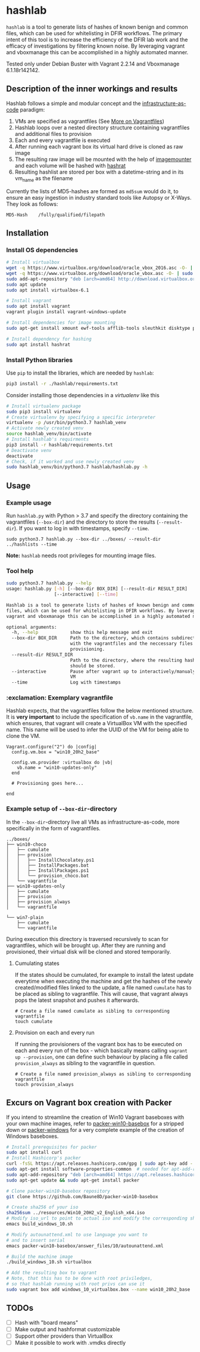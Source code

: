 * hashlab

~hashlab~ is a tool to generate lists of hashes of known benign and common files, which can be used for whitelisting in 
DFIR workflows. The primary intent of this tool is to increase the efficiency of the DFIR lab work and the efficacy of investigations by filtering known noise. 
By leveraging vagrant and vboxmanage this can be accomplished in a highly automated manner. 

Tested only under Debian Buster with Vagrant 2.2.14 and Vboxmanage 6.1.18r142142.

** Description of the inner workings and results
Hashlab follows a simple and modular concept and the [[https://github.com/Artemmkin/infrastructure-as-code-tutorial][infrastructure-as-code]] paradigm: 
1. VMs are specified as vagrantfiles (See [[https://www.vagrantup.com/docs/vagrantfile][More on Vagrantfiles]])
2. Hashlab loops over a nested directory structure containing vagrantfiles and additional files to provision
3. Each and every vagrantfile is executed
4. After running each vagrant box its virtual hard drive is cloned as raw image 
5. The resulting raw image will be mounted with the help of [[https://github.com/ralphje/imagemounter][imagemounter]] and each volume will be hashed with [[https://manpages.debian.org/stretch-backports/hashrat/hashrat.1.en.html][hashrat]]
6. Resulting hashlist are stored per box with a datetime-string and in its vm_name as the filename   

Currently the lists of MD5-hashes are formed as ~md5sum~ would do it, to ensure an easy ingestion in industry standard tools like Autopsy or X-Ways. They look as follows:
#+BEGIN_SRC 
MD5-Hash    /fully/qualified/filepath
#+END_SRC

** Installation 
*** Install OS dependencies
#+BEGIN_SRC bash
# Install virtualbox
wget -q https://www.virtualbox.org/download/oracle_vbox_2016.asc -O- | sudo apt-key add -
wget -q https://www.virtualbox.org/download/oracle_vbox.asc -O- | sudo apt-key add -
sudo add-apt-repository "deb [arch=amd64] http://download.virtualbox.org/virtualbox/debian $(lsb_release -cs) contrib"
sudo apt update
sudo apt install virtualbox-6.1

# Install vagrant
sudo apt install vagrant
vagrant plugin install vagrant-windows-update

# Install dependencies for image mounting 
sudo apt-get install xmount ewf-tools afflib-tools sleuthkit disktype python-magic

# Install dependency for hashing
sudo apt install hashrat
#+END_SRC

*** Install Python libraries
Use ~pip~ to install the libraries, which are needed by ~hashlab~:

#+BEGIN_SRC bash
pip3 install -r ./hashlab/requirements.txt
#+END_SRC

Consider installing those dependencies in a /virtualenv/ like this
#+BEGIN_SRC bash
# Install virtualenv package
sudo pip3 install virtualenv 
# Create virtualenv by specifying a specific interpreter
virtualenv -p /usr/bin/python3.7 hashlab_venv
# Activate newly created venv
source hashlab_venv/bin/activate
# Install hashlab's requirments
pip3 install -r hashlab/requirements.txt
# Deactivate venv
deactivate
# Check, if it worked and use newly created venv
sudo hashlab_venv/bin/python3.7 hashlab/hashlab.py -h
#+END_SRC

** Usage
*** Example usage
Run ~hashlab.py~ with Python > 3.7 and specify the directory containing the vagrantfiles (~--box-dir~) and the directory to store the results (~--result-dir~).
If you want to log in with timestamps, specify ~--time~.

#+BEGIN_SRC 
sudo python3.7 hashlab.py --box-dir ../boxes/ --result-dir ../hashlists --time
#+END_SRC

*Note:* ~hashlab~ needs root privileges for mounting image files.

*** Tool help
#+BEGIN_SRC bash
sudo python3.7 hashlab.py --help
usage: hashlab.py [-h] [--box-dir BOX_DIR] [--result-dir RESULT_DIR]
                  [--interactive] [--time]

Hashlab is a tool to generate lists of hashes of known benign and common
files, which can be used for whitelisting in DFIR workflows. By leveraging
vagrant and vboxmanage this can be accomplished in a highly automated manner.

optional arguments:
  -h, --help            show this help message and exit
  --box-dir BOX_DIR     Path to the directory, which contains subdirectories
                        with the vagrantfiles and the neccessary files for
                        provisioning.
  --result-dir RESULT_DIR
                        Path to the directory, where the resulting hashlists
                        should be stored.
  --interactive         Pause after vagrant up to interactively/manualy modify
                        VM
  --time                Log with timestamps

#+END_SRC

*** :exclamation: Exemplary vagrantfile
Hashlab expects, that the vagrantfiles follow the below mentioned structure. 
It is *very important* to include the specification of ~vb.name~ in the vagrantfile, which ensures, that vagrant will create a VirtualBox VM with the specified name. 
This name will be used to infer the UUID of the VM for being able to clone the VM. 

#+BEGIN_SRC 
Vagrant.configure("2") do |config|
  config.vm.box = "win10_20h2_base"
  
  config.vm.provider :virtualbox do |vb|
    vb.name = "win10-updates-only"
  end
  
  # Provisioning goes here...

end
#+END_SRC

*** Example setup of ~--box-dir~-directory
In the ~--box-dir~-directory live all VMs as infrastructure-as-code, more specifically in the form of vagrantfiles. 

#+BEGIN_SRC 
../boxes/
├── win10-choco
│   ├── cumulate
│   ├── provision
│   │   ├── InstallChocolatey.ps1
│   │   ├── InstallPackages.bat
│   │   ├── InstallPackages.ps1
│   │   └── provision_choco.bat
│   └── vagrantfile
├── win10-updates-only
│   ├── cumulate
│   ├── provision
│   ├── provision_always
│   └── vagrantfile

└── win7-plain
    ├── cumulate
    └── vagrantfile
#+END_SRC

During execution this directory is traversed recursively to scan for vagrantfiles, which will be brought up. 
After they are running and provisioned, their virtual disk will be cloned and stored temporarily.  

**** Cumulating states
If the states should be cumulated, for example to install the latest update everytime when executing the machine and get the hashes of the newly created/modified files linked to the update, a 
file named ~cumulate~ has to be placed as sibling to vagrantfile. This will cause, that vagrant always pops the latest snapshot and pushes it afterwards.
#+BEGIN_SRC 
# Create a file named cumulate as sibling to corresponding vagrantfile
touch cumulate
#+END_SRC  

**** Provision on each and every run
If running the provisioners of the vagrant box has to be executed on each and every run of the box - which basically means calling ~vagrant up --provision~, one can define such behaviour by placing
a file called ~provision_always~ as sibling to the vagrantfile in question. 
#+BEGIN_SRC 
# Create a file named provision_always as sibling to corresponding vagrantfile
touch provision_always
#+END_SRC  

** Excurs on Vagrant box creation with Packer
If you intend to streamline the creation of Win10 Vagrant baseboxes with your own machine images, refer to [[https://github.com/Baune8D/packer-win10-basebox][packer-win10-basebox]] for a stripped down or [[https://github.com/StefanScherer/packer-windows][packer-windows]] for a very complete example of the creation
of Windows baseboxes. 

#+BEGIN_SRC bash
# Install prerequisites for packer
sudo apt install curl
# Install Hashicorp's packer
curl -fsSL https://apt.releases.hashicorp.com/gpg | sudo apt-key add -
sudo apt-get install software-properties-common  # needed for apt-add-repository
sudo apt-add-repository "deb [arch=amd64] https://apt.releases.hashicorp.com $(lsb_release -cs) main"
sudo apt-get update && sudo apt-get install packer

# Clone packer-win10-basebox repository
git clone https://github.com/Baune8D/packer-win10-basebox

# Create sha256 of your iso
sha256sum ../resources/Win10_20H2_v2_English_x64.iso
# Modify iso_url to point to actual iso and modify the corresponding sha256
emacs build_windows_10.sh

# Modify autounattend.xml to use language you want to 
# and to insert serial
emacs packer-win10-basebox/answer_files/10/autounattend.xml

# Build the machine image
./build_windows_10.sh virtualbox

# Add the resulting box to vagrant
# Note, that this has to be done with root priviledges, 
# so that hashlab running with root privs can use it
sudo vagrant box add windows_10_virtualbox.box --name win10_20h2_base
#+END_SRC

** TODOs
- [ ] Hash with "board means"
- [ ] Make output and hashformat customizable
- [ ] Support other providers than VirtualBox
- [ ] Make it possible to work with .vmdks directly
